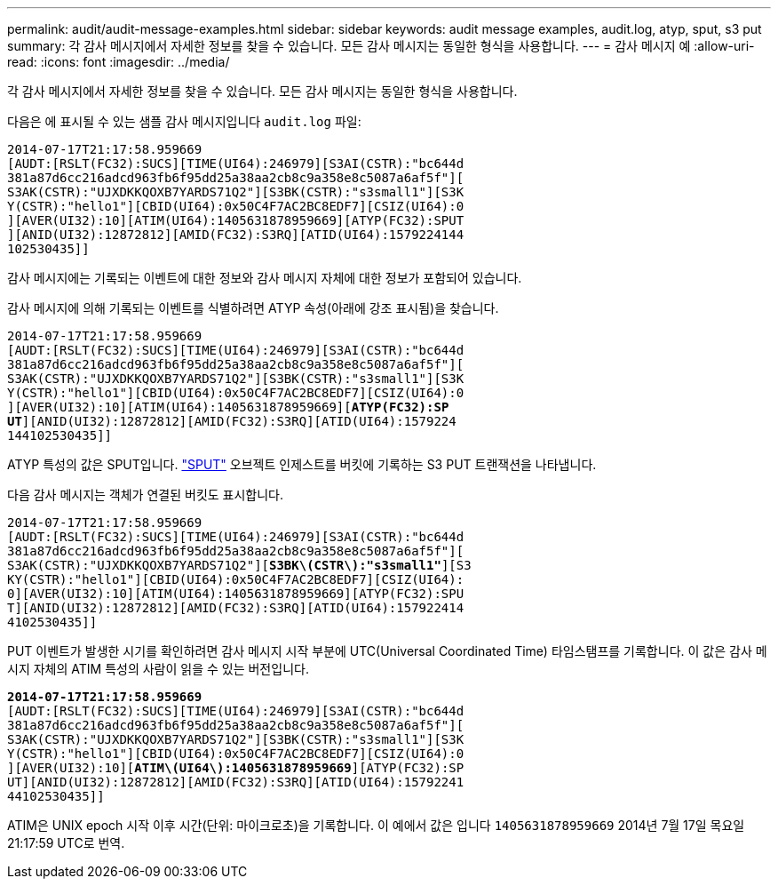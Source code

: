 ---
permalink: audit/audit-message-examples.html 
sidebar: sidebar 
keywords: audit message examples, audit.log, atyp, sput, s3 put 
summary: 각 감사 메시지에서 자세한 정보를 찾을 수 있습니다. 모든 감사 메시지는 동일한 형식을 사용합니다. 
---
= 감사 메시지 예
:allow-uri-read: 
:icons: font
:imagesdir: ../media/


[role="lead"]
각 감사 메시지에서 자세한 정보를 찾을 수 있습니다. 모든 감사 메시지는 동일한 형식을 사용합니다.

다음은 에 표시될 수 있는 샘플 감사 메시지입니다 `audit.log` 파일:

[listing]
----
2014-07-17T21:17:58.959669
[AUDT:[RSLT(FC32):SUCS][TIME(UI64):246979][S3AI(CSTR):"bc644d
381a87d6cc216adcd963fb6f95dd25a38aa2cb8c9a358e8c5087a6af5f"][
S3AK(CSTR):"UJXDKKQOXB7YARDS71Q2"][S3BK(CSTR):"s3small1"][S3K
Y(CSTR):"hello1"][CBID(UI64):0x50C4F7AC2BC8EDF7][CSIZ(UI64):0
][AVER(UI32):10][ATIM(UI64):1405631878959669][ATYP(FC32):SPUT
][ANID(UI32):12872812][AMID(FC32):S3RQ][ATID(UI64):1579224144
102530435]]
----
감사 메시지에는 기록되는 이벤트에 대한 정보와 감사 메시지 자체에 대한 정보가 포함되어 있습니다.

감사 메시지에 의해 기록되는 이벤트를 식별하려면 ATYP 속성(아래에 강조 표시됨)을 찾습니다.

[listing, subs="specialcharacters,quotes"]
----
2014-07-17T21:17:58.959669
[AUDT:[RSLT(FC32):SUCS][TIME(UI64):246979][S3AI(CSTR):"bc644d
381a87d6cc216adcd963fb6f95dd25a38aa2cb8c9a358e8c5087a6af5f"][
S3AK(CSTR):"UJXDKKQOXB7YARDS71Q2"][S3BK(CSTR):"s3small1"][S3K
Y(CSTR):"hello1"][CBID(UI64):0x50C4F7AC2BC8EDF7][CSIZ(UI64):0
][AVER(UI32):10][ATIM(UI64):1405631878959669][*ATYP(FC32):SP*
*UT*][ANID(UI32):12872812][AMID(FC32):S3RQ][ATID(UI64):1579224
144102530435]]
----
ATYP 특성의 값은 SPUT입니다. link:sput-s3-put.html["SPUT"] 오브젝트 인제스트를 버킷에 기록하는 S3 PUT 트랜잭션을 나타냅니다.

다음 감사 메시지는 객체가 연결된 버킷도 표시합니다.

[listing, subs="specialcharacters,quotes"]
----
2014-07-17T21:17:58.959669
[AUDT:[RSLT(FC32):SUCS][TIME(UI64):246979][S3AI(CSTR):"bc644d
381a87d6cc216adcd963fb6f95dd25a38aa2cb8c9a358e8c5087a6af5f"][
S3AK(CSTR):"UJXDKKQOXB7YARDS71Q2"][*S3BK\(CSTR\):"s3small1"*][S3
KY(CSTR):"hello1"][CBID(UI64):0x50C4F7AC2BC8EDF7][CSIZ(UI64):
0][AVER(UI32):10][ATIM(UI64):1405631878959669][ATYP(FC32):SPU
T][ANID(UI32):12872812][AMID(FC32):S3RQ][ATID(UI64):157922414
4102530435]]
----
PUT 이벤트가 발생한 시기를 확인하려면 감사 메시지 시작 부분에 UTC(Universal Coordinated Time) 타임스탬프를 기록합니다. 이 값은 감사 메시지 자체의 ATIM 특성의 사람이 읽을 수 있는 버전입니다.

[listing, subs="specialcharacters,quotes"]
----
*2014-07-17T21:17:58.959669*
[AUDT:[RSLT(FC32):SUCS][TIME(UI64):246979][S3AI(CSTR):"bc644d
381a87d6cc216adcd963fb6f95dd25a38aa2cb8c9a358e8c5087a6af5f"][
S3AK(CSTR):"UJXDKKQOXB7YARDS71Q2"][S3BK(CSTR):"s3small1"][S3K
Y(CSTR):"hello1"][CBID(UI64):0x50C4F7AC2BC8EDF7][CSIZ(UI64):0
][AVER(UI32):10][*ATIM\(UI64\):1405631878959669*][ATYP(FC32):SP
UT][ANID(UI32):12872812][AMID(FC32):S3RQ][ATID(UI64):15792241
44102530435]]
----
ATIM은 UNIX epoch 시작 이후 시간(단위: 마이크로초)을 기록합니다. 이 예에서 값은 입니다 `1405631878959669` 2014년 7월 17일 목요일 21:17:59 UTC로 번역.
